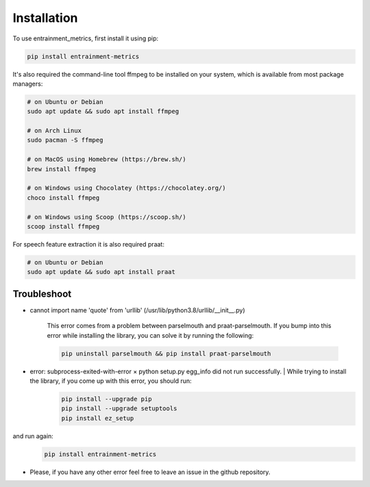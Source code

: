 Installation
------------

To use entrainment_metrics, first install it using pip:

.. code-block:: console

   pip install entrainment-metrics

It's also required the command-line tool ffmpeg to be installed on your system, which is available from most package managers:

.. code-block:: console

   # on Ubuntu or Debian
   sudo apt update && sudo apt install ffmpeg

   # on Arch Linux
   sudo pacman -S ffmpeg

   # on MacOS using Homebrew (https://brew.sh/)
   brew install ffmpeg

   # on Windows using Chocolatey (https://chocolatey.org/)
   choco install ffmpeg

   # on Windows using Scoop (https://scoop.sh/)
   scoop install ffmpeg

For speech feature extraction it is also required praat:

.. code-block:: console

   # on Ubuntu or Debian
   sudo apt update && sudo apt install praat


Troubleshoot
^^^^^^^^^^^^

- cannot import name 'quote' from 'urllib' (/usr/lib/python3.8/urllib/__init__.py)

    This error comes from a problem between parselmouth and praat-parselmouth. If you bump into this error while installing the library, you can solve it by running the following:
    
    .. code-block:: console

       pip uninstall parselmouth && pip install praat-parselmouth

- error: subprocess-exited-with-error × python setup.py egg_info did not run successfully. | While trying to install the library, if you come up with this error, you should run:
    .. code-block:: console
      
       pip install --upgrade pip
       pip install --upgrade setuptools
       pip install ez_setup

and run again:
    .. code-block:: console
      
       pip install entrainment-metrics

- Please, if you have any other error feel free to leave an issue in the github repository.
